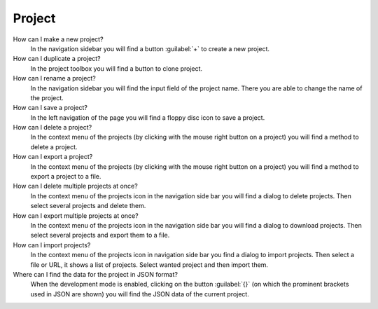 Project
=======

How can I make a new project?
   In the navigation sidebar you will find a button :guilabel:`+`
   to create a new project.

How can I duplicate a project?
   In the project toolbox you will find a button to clone project.

How can I rename a project?
   In the navigation sidebar you will find the input field of the project name.
   There you are able to change the name of the project.

How can I save a project?
   In the left navigation of the page you will find a floppy disc icon to save a project.

How can I delete a project?
   In the context menu of the projects (by clicking with the mouse right button on a project)
   you will find a method to delete a project.

How can I export a project?
   In the context menu of the projects (by clicking with the mouse right button on a project)
   you will find a method to export a project to a file.

How can I delete multiple projects at once?
   In the context menu of the projects icon in the navigation side bar
   you will find a dialog to delete projects.
   Then select several projects and delete them.

How can I export multiple projects at once?
   In the context menu of the projects icon in the navigation side bar
   you will find a dialog to download projects.
   Then select several projects and export them to a file.

How can I import projects?
   In the context menu of the projects icon in navigation side bar you find a dialog to import projects.
   Then select a file or URL, it shows a list of projects.
   Select wanted project and then import them.

Where can I find the data for the project in JSON format?
   When the development mode is enabled, clicking on the button :guilabel:`{}`
   (on which the prominent brackets used in JSON are shown)
   you will find the JSON data of the current project.
